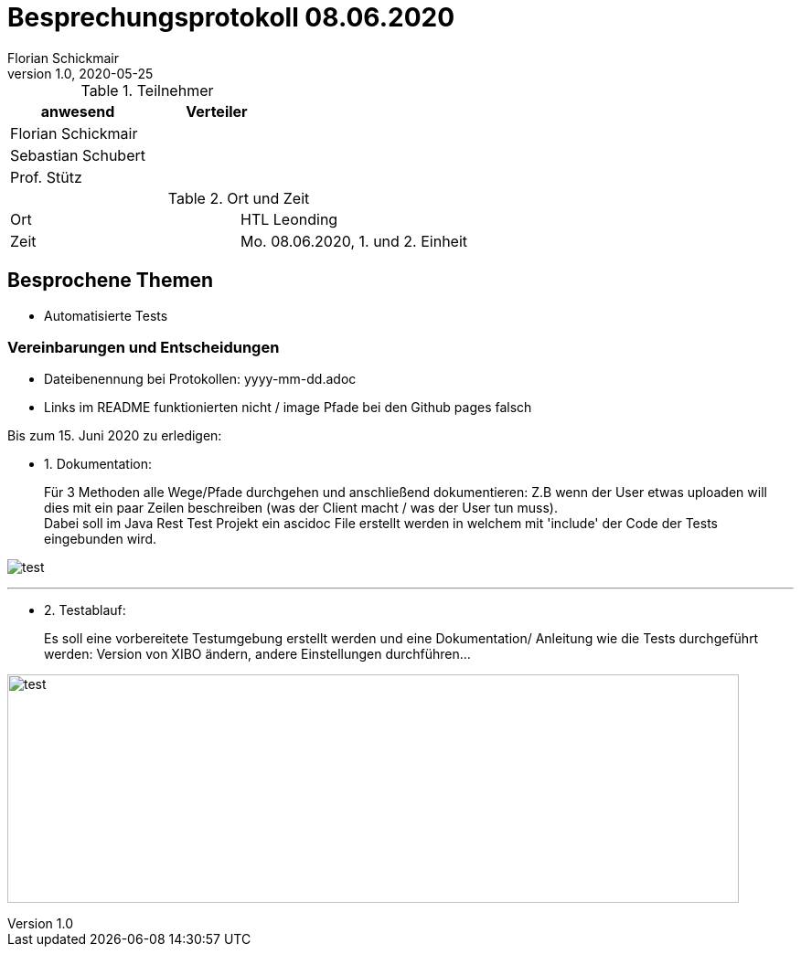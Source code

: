 = Besprechungsprotokoll 08.06.2020
Florian Schickmair
1.0, 2020-05-25
ifndef::imagesdir[:imagesdir: images]
:icons: font
//:toc: left

.Teilnehmer
|===
|anwesend |Verteiler

|Florian Schickmair
|

|Sebastian Schubert
|



|Prof. Stütz
|
|===

.Ort und Zeit
[cols=2*]
|===
|Ort
|HTL Leonding

|Zeit
|Mo. 08.06.2020, 1. und 2. Einheit

|===



== Besprochene Themen

* Automatisierte Tests


=== Vereinbarungen und Entscheidungen

- Dateibenennung bei Protokollen: yyyy-mm-dd.adoc +
- Links im README funktionierten nicht / image Pfade bei den Github pages falsch

Bis zum 15. Juni 2020 zu erledigen:

* 1. Dokumentation: +
+
Für 3 Methoden alle Wege/Pfade durchgehen und anschließend dokumentieren: Z.B wenn der User etwas uploaden will dies mit ein paar Zeilen beschreiben (was der Client macht / was der User tun muss). +
Dabei soll im Java Rest Test Projekt ein ascidoc File erstellt werden in welchem mit 'include' der Code der Tests eingebunden wird.



image:../../images/08_06_2020.png[test]

---
* 2. Testablauf: +

+
Es soll eine vorbereitete Testumgebung erstellt
werden und eine Dokumentation/ Anleitung wie die
Tests durchgeführt werden: Version von XIBO ändern,
andere Einstellungen durchführen...



image:../../images/08_06_2020_1.png[test,800,250]















